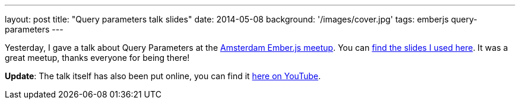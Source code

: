 ---
layout: post
title: "Query parameters talk slides"
date: 2014-05-08
background: '/images/cover.jpg'
tags: emberjs query-parameters
---

Yesterday, I gave a talk about Query Parameters at the link:http://www.meetup.com/Amsterdam-Ember-js/[Amsterdam Ember.js meetup]. You can link:/files/meetup-qp-presentation/[find the slides I
used here]. It was a great meetup, thanks everyone for being there!

**Update**: The talk itself has also been put online, you can
find it link:http://www.youtube.com/watch?v=nyD7CRuA-PU[here on YouTube].